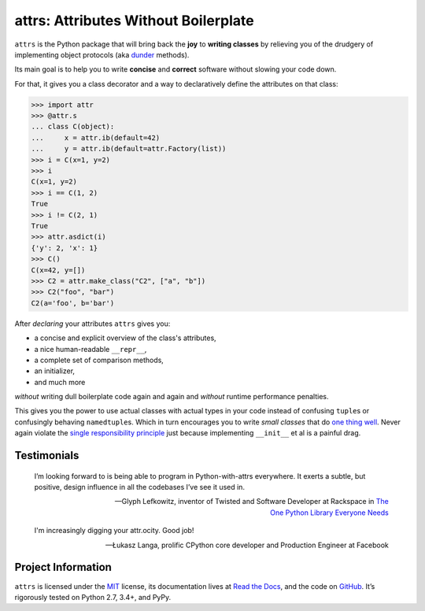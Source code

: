 =====================================
attrs: Attributes Without Boilerplate
=====================================

.. image:: https://readthedocs.org/projects/attrs/badge/?version=stable
   :target: http://attrs.readthedocs.io/en/stable/?badge=stable
   :alt: Documentation Status

.. image:: https://travis-ci.org/hynek/attrs.svg
   :target: https://travis-ci.org/hynek/attrs
   :alt: CI status

.. image:: https://codecov.io/github/hynek/attrs/coverage.svg?branch=master
   :target: https://codecov.io/github/hynek/attrs?branch=master
   :alt: Coverage

.. teaser-begin

``attrs`` is the Python package that will bring back the **joy** to **writing classes** by relieving you of the drudgery of implementing object protocols (aka `dunder <http://nedbatchelder.com/blog/200605/dunder.html>`_ methods).

Its main goal is to help you to write **concise** and **correct** software without slowing your code down.

.. -spiel-end-

For that, it gives you a class decorator and a way to declaratively define the attributes on that class:

.. -code-begin-

.. code-block:: pycon

   >>> import attr
   >>> @attr.s
   ... class C(object):
   ...     x = attr.ib(default=42)
   ...     y = attr.ib(default=attr.Factory(list))
   >>> i = C(x=1, y=2)
   >>> i
   C(x=1, y=2)
   >>> i == C(1, 2)
   True
   >>> i != C(2, 1)
   True
   >>> attr.asdict(i)
   {'y': 2, 'x': 1}
   >>> C()
   C(x=42, y=[])
   >>> C2 = attr.make_class("C2", ["a", "b"])
   >>> C2("foo", "bar")
   C2(a='foo', b='bar')


After *declaring* your attributes ``attrs`` gives you:

- a concise and explicit overview of the class's attributes,
- a nice human-readable ``__repr__``,
- a complete set of comparison methods,
- an initializer,
- and much more

*without* writing dull boilerplate code again and again and *without* runtime performance penalties.

This gives you the power to use actual classes with actual types in your code instead of confusing ``tuple``\ s or confusingly behaving ``namedtuple``\ s.
Which in turn encourages you to write *small classes* that do `one thing well <https://www.destroyallsoftware.com/talks/boundaries>`_.
Never again violate the `single responsibility principle <https://en.wikipedia.org/wiki/Single_responsibility_principle>`_ just because implementing ``__init__`` et al is a painful drag.


.. -testimonials-

Testimonials
============

  I’m looking forward to is being able to program in Python-with-attrs everywhere.
  It exerts a subtle, but positive, design influence in all the codebases I’ve see it used in.

  -- Glyph Lefkowitz, inventor of Twisted and Software Developer at Rackspace in `The One Python Library Everyone Needs <https://glyph.twistedmatrix.com/2016/08/attrs.html>`_


  I'm increasingly digging your attr.ocity. Good job!

  -- Łukasz Langa, prolific CPython core developer and Production Engineer at Facebook

.. -end-


Project Information
===================

``attrs`` is licensed under the `MIT <http://choosealicense.com/licenses/mit/>`_ license, its documentation lives at `Read the Docs <https://attrs.readthedocs.io/>`_, and the code on `GitHub <https://github.com/hynek/attrs>`_.
It’s rigorously tested on Python 2.7, 3.4+, and PyPy.
